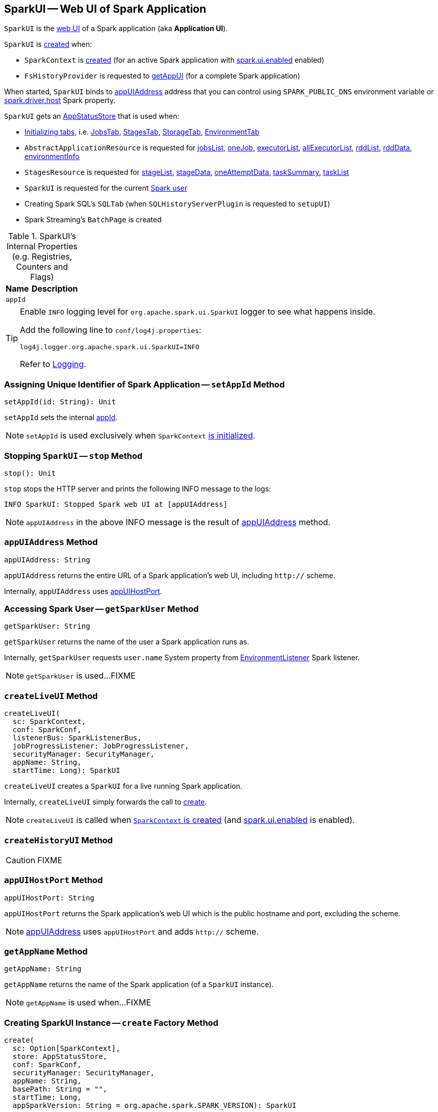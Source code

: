 == [[SparkUI]] SparkUI -- Web UI of Spark Application

`SparkUI` is the link:spark-webui-WebUI.adoc[web UI] of a Spark application (aka *Application UI*).

`SparkUI` is <<creating-instance, created>> when:

* `SparkContext` is link:spark-sparkcontext-creating-instance-internals.adoc#_ui[created] (for an active Spark application with link:spark-webui-properties.adoc#spark.ui.enabled[spark.ui.enabled] enabled)

* `FsHistoryProvider` is requested to link:spark-history-server-FsHistoryProvider.adoc#getAppUI[getAppUI] (for a complete Spark application)

When started, `SparkUI` binds to <<appUIAddress, appUIAddress>> address that you can control using `SPARK_PUBLIC_DNS` environment variable or link:spark-driver.adoc#spark_driver_host[spark.driver.host] Spark property.

`SparkUI` gets an <<store, AppStatusStore>> that is used when:

* <<initialize, Initializing tabs>>, i.e. link:spark-webui-JobsTab.adoc#creating-instance[JobsTab], link:spark-webui-StagesTab.adoc#creating-instance[StagesTab], link:spark-webui-StorageTab.adoc#creating-instance[StorageTab], link:spark-webui-EnvironmentTab.adoc#creating-instance[EnvironmentTab]

* `AbstractApplicationResource` is requested for link:spark-api-AbstractApplicationResource.adoc#jobsList[jobsList], link:spark-api-AbstractApplicationResource.adoc#oneJob[oneJob], link:spark-api-AbstractApplicationResource.adoc#executorList[executorList], link:spark-api-AbstractApplicationResource.adoc#allExecutorList[allExecutorList], link:spark-api-AbstractApplicationResource.adoc#rddList[rddList], link:spark-api-AbstractApplicationResource.adoc#rddData[rddData], link:spark-api-AbstractApplicationResource.adoc#environmentInfo[environmentInfo]

* `StagesResource` is requested for link:spark-api-StagesResource.adoc#stageList[stageList], link:spark-api-StagesResource.adoc#stageData[stageData], link:spark-api-StagesResource.adoc#oneAttemptData[oneAttemptData], link:spark-api-StagesResource.adoc#taskSummary[taskSummary], link:spark-api-StagesResource.adoc#taskList[taskList]

* `SparkUI` is requested for the current <<getSparkUser, Spark user>>

* Creating Spark SQL's `SQLTab` (when `SQLHistoryServerPlugin` is requested to `setupUI`)

* Spark Streaming's `BatchPage` is created

[[internal-registries]]
.SparkUI's Internal Properties (e.g. Registries, Counters and Flags)
[cols="1,2",options="header",width="100%"]
|===
| Name
| Description

| `appId`
| [[appId]]
|===

[TIP]
====
Enable `INFO` logging level for `org.apache.spark.ui.SparkUI` logger to see what happens inside.

Add the following line to `conf/log4j.properties`:

```
log4j.logger.org.apache.spark.ui.SparkUI=INFO
```

Refer to link:spark-logging.adoc[Logging].
====

=== [[setAppId]] Assigning Unique Identifier of Spark Application -- `setAppId` Method

[source, scala]
----
setAppId(id: String): Unit
----

`setAppId` sets the internal <<appId, appId>>.

NOTE: `setAppId` is used exclusively when `SparkContext` link:spark-sparkcontext-creating-instance-internals.adoc#spark.app.id[is initialized].

=== [[stop]] Stopping `SparkUI` -- `stop` Method

[source, scala]
----
stop(): Unit
----

`stop` stops the HTTP server and prints the following INFO message to the logs:

```
INFO SparkUI: Stopped Spark web UI at [appUIAddress]
```

NOTE: `appUIAddress` in the above INFO message is the result of <<appUIAddress, appUIAddress>> method.

=== [[appUIAddress]] `appUIAddress` Method

[source, scala]
----
appUIAddress: String
----

`appUIAddress` returns the entire URL of a Spark application's web UI, including `http://` scheme.

Internally, `appUIAddress` uses <<appUIHostPort, appUIHostPort>>.

=== [[getSparkUser]] Accessing Spark User -- `getSparkUser` Method

[source, scala]
----
getSparkUser: String
----

`getSparkUser` returns the name of the user a Spark application runs as.

Internally, `getSparkUser` requests `user.name` System property from link:spark-webui-EnvironmentListener.adoc[EnvironmentListener] Spark listener.

NOTE: `getSparkUser` is used...FIXME

=== [[createLiveUI]] `createLiveUI` Method

[source, scala]
----
createLiveUI(
  sc: SparkContext,
  conf: SparkConf,
  listenerBus: SparkListenerBus,
  jobProgressListener: JobProgressListener,
  securityManager: SecurityManager,
  appName: String,
  startTime: Long): SparkUI
----

`createLiveUI` creates a `SparkUI` for a live running Spark application.

Internally, `createLiveUI` simply forwards the call to <<create, create>>.

NOTE: `createLiveUI` is called when link:spark-sparkcontext-creating-instance-internals.adoc#ui[`SparkContext` is created] (and link:spark-webui-properties.adoc#spark.ui.enabled[spark.ui.enabled] is enabled).

=== [[createHistoryUI]] `createHistoryUI` Method

CAUTION: FIXME

=== [[appUIHostPort]] `appUIHostPort` Method

[source, scala]
----
appUIHostPort: String
----

`appUIHostPort` returns the Spark application's web UI which is the public hostname and port, excluding the scheme.

NOTE: <<appUIAddress, appUIAddress>> uses `appUIHostPort` and adds `http://` scheme.

=== [[getAppName]] `getAppName` Method

[source, scala]
----
getAppName: String
----

`getAppName` returns the name of the Spark application (of a `SparkUI` instance).

NOTE: `getAppName` is used when...FIXME

=== [[create]] Creating SparkUI Instance -- `create` Factory Method

[source, scala]
----
create(
  sc: Option[SparkContext],
  store: AppStatusStore,
  conf: SparkConf,
  securityManager: SecurityManager,
  appName: String,
  basePath: String = "",
  startTime: Long,
  appSparkVersion: String = org.apache.spark.SPARK_VERSION): SparkUI
----

`create` creates a `SparkUI` backed by a link:spark-core-AppStatusStore.adoc[AppStatusStore].

Internally, `create` simply creates a new <<creating-instance, SparkUI>>.

[NOTE]
====
`create` is used when:

* `SparkContext` is link:spark-sparkcontext-creating-instance-internals.adoc#_ui[created] (for a running Spark application)

* `FsHistoryProvider` is requested to link:spark-history-server-FsHistoryProvider.adoc#getAppUI[getAppUI] (for a Spark application that already finished)
====

=== [[creating-instance]] Creating SparkUI Instance

`SparkUI` takes the following when created:

* [[store]] link:spark-core-AppStatusStore.adoc[AppStatusStore]
* [[sc]] link:spark-SparkContext.adoc[SparkContext]
* [[conf]] link:spark-SparkConf.adoc[SparkConf]
* [[securityManager]] `SecurityManager`
* [[appName]] Application name
* [[basePath]] `basePath`
* [[startTime]] Start time
* [[appSparkVersion]] `appSparkVersion`

`SparkUI` initializes the <<internal-registries, internal registries and counters>> and <<initialize, the tabs and handlers>>.

=== [[initialize]] Attaching Tabs, Pages and Context Handlers -- `initialize` Method

[source, scala]
----
initialize(): Unit
----

NOTE: `initialize` is part of link:spark-webui-WebUI.adoc#WebUI[WebUI Contract] to initialize web components.

`initialize` creates and <<attachTab, attaches>> the following tabs (with the reference to itself and the <<store, AppStatusStore>>):

. link:spark-webui-JobsTab.adoc[JobsTab]
. link:spark-webui-StagesTab.adoc[StagesTab]
. link:spark-webui-StorageTab.adoc[StorageTab]
. link:spark-webui-EnvironmentTab.adoc[EnvironmentTab]
. link:spark-webui-ExecutorsTab.adoc[ExecutorsTab]

In the end, `initialize` link:spark-webui-WebUI.adoc#attachHandler[attaches the handlers]:

. `/static` to serve static files from `org/apache/spark/ui/static` directory (on CLASSPATH).
. Redirecting `/` to `/jobs/` (so link:spark-webui-jobs.adoc[Jobs tab] is the first tab when you open web UI).
. Serving `/api` context path (with `org.apache.spark.status.api.v1` provider package) using link:spark-api-ApiRootResource.adoc[ApiRootResource]
. Redirecting `/jobs/job/kill` to `/jobs/`
. Redirecting `/stages/stage/kill` to `/stages/`
